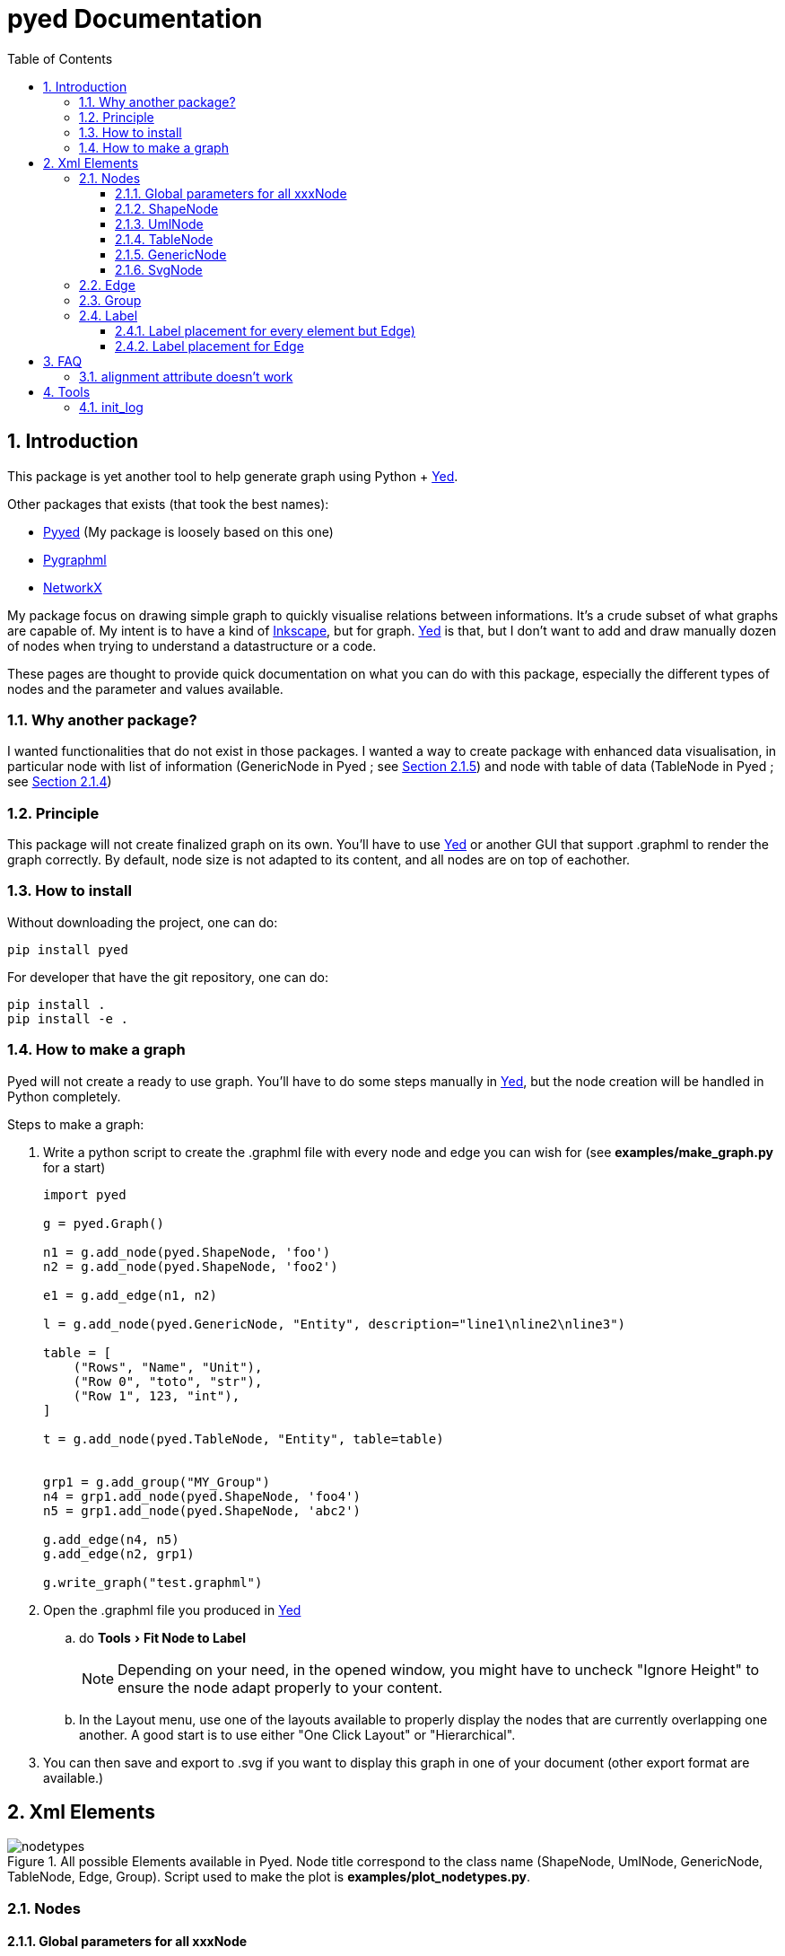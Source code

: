 = pyed Documentation
:sectnums:
:toc: left
:toclevels: 4
:encoding: utf-8
:lang: en
:numbered:
:experimental:
:xrefstyle: short
:source-language: python
:imagesdir:   doc/figures

== Introduction
This package is yet another tool to help generate graph using Python + https://www.yworks.com/products/yed[Yed].

.Other packages that exists (that took the best names):
* https://github.com/jamesscottbrown/pyyed[Pyyed] (My package is loosely based on this one)
* https://github.com/hadim/pygraphml[Pygraphml]
* https://networkx.org/documentation/stable/reference/readwrite/graphml.html[NetworkX]

My package focus on drawing simple graph to quickly visualise relations between informations. It's a crude subset of what graphs are capable of. My intent is to have a kind of https://inkscape.org/release[Inkscape], but for graph. https://www.yworks.com/products/yed[Yed] is that, but I don't want to add and draw manually dozen of nodes when trying to understand a datastructure or a code.

These pages are thought to provide quick documentation on what you can do with this package, especially the different types of nodes and the parameter and values available.

=== Why another package?
I wanted functionalities that do not exist in those packages. I wanted a way to create package with enhanced data visualisation, in particular node with list of information (GenericNode in Pyed ; see <<generic_node>>) and node with table of data (TableNode in Pyed ; see <<table_node>>)

=== Principle
This package will not create finalized graph on its own. You'll have to use https://www.yworks.com/products/yed[Yed] or another GUI that support .graphml to render the graph correctly. By default, node size is not adapted to its content, and all nodes are on top of eachother.



=== How to install
Without downloading the project, one can do:
[source]
----
pip install pyed
----

For developer that have the git repository, one can do:
[source,bash]
----
pip install .
pip install -e .
----

=== How to make a graph
Pyed will not create a ready to use graph. You'll have to do some steps manually in https://www.yworks.com/products/yed[Yed], but the node creation will be handled in Python completely.

.Steps to make a graph:
. Write a python script to create the .graphml file with every node and edge you can wish for (see *examples/make_graph.py* for a start)
+

[source]
----
import pyed

g = pyed.Graph()

n1 = g.add_node(pyed.ShapeNode, 'foo')
n2 = g.add_node(pyed.ShapeNode, 'foo2')

e1 = g.add_edge(n1, n2)

l = g.add_node(pyed.GenericNode, "Entity", description="line1\nline2\nline3")

table = [
    ("Rows", "Name", "Unit"),
    ("Row 0", "toto", "str"),
    ("Row 1", 123, "int"),
]

t = g.add_node(pyed.TableNode, "Entity", table=table)


grp1 = g.add_group("MY_Group")
n4 = grp1.add_node(pyed.ShapeNode, 'foo4')
n5 = grp1.add_node(pyed.ShapeNode, 'abc2')

g.add_edge(n4, n5)
g.add_edge(n2, grp1)

g.write_graph("test.graphml")
----
+
. Open the .graphml file you produced in https://www.yworks.com/products/yed[Yed]
.. do menu:Tools[Fit Node to Label]
+
NOTE: Depending on your need, in the opened window, you might have to uncheck "Ignore Height" to ensure the node adapt properly to your content.
+
.. In the Layout menu, use one of the layouts available to properly display the nodes that are currently overlapping one another. A good start is to use either "One Click Layout" or "Hierarchical".
. You can then save and export to .svg if you want to display this graph in one of your document (other export format are available.)

== Xml Elements

.All possible Elements available in Pyed. Node title correspond to the class name (ShapeNode, UmlNode, GenericNode, TableNode, Edge, Group). Script used to make the plot is *examples/plot_nodetypes.py*.
image::nodetypes.svg[]

=== Nodes
[[Node]]
==== Global parameters for all xxxNode

[[node_parameters]]
.Generic parameters applicable for all xxxNode:
[frame="all",options="header"]
|===
| Parameter Name | Description
| name | Node name (title)
| title_style | dict of all values passed to the title label (see <<label_parameters>>)
| background | Background color as RGB (e.g. '#ffffff') or None if no color
| transparent | Is the node transparent? 'true' or 'false'
| border_color | Border color as RGB (e.g. '#ffffff') or None if no color
| border_type | Border type (e.g. line, the default) (see <<arrowhead>>)
| border_width | Border width in pixel (e.g. '1.0')
| height | advanced parameters not used by default (expect a float as string)
| width | advanced parameters not used by default (expect a float as string)
| x | advanced parameters not used by default (expect a float as string)
| y | advanced parameters not used by default (expect a float as string)
| description | Node description (not displayed in Yed, so I don't know how usefull this is)
| url | Node url (not displayed in Yed, so I don't know how usefull this is)
|===

==== ShapeNode
.Example of ShapeNode. Script used to make the plot is examples/plot_indiv_element.py.
image::shape_node.svg[align="center"]

[source]
----
import pyed

g = pyed.Graph()

g.add_node(pyed.ShapeNode, "foo")
----

.ShapeNode parameters (see <<node_parameters>> for common parameters also applicable):
[frame="all",options="header"]
|===
| Parameter Name | Possible values | Description
| shape | ['rectangle', 'rectangle3d', 'roundrectangle', 'diamond', 'ellipse',
                   'fatarrow', 'fatarrow2', 'hexagon', 'octagon', 'parallelogram',
                   'parallelogram2', 'star5', 'star6', 'star6', 'star8', 'trapezoid',
                   'trapezoid2', 'triangle', 'trapezoid2', 'triangle'] | Shape of the Node (by default, rectangle) (see <<shape>>)
|===

[[shape]]
.shape for ShapeNode or Group. Script used to make the plot is examples/plot_node_shape.py.
image::node_shape.svg[]

==== UmlNode
.Example of UmlNode. Script used to make the plot is examples/plot_indiv_element.py.
image::uml_node.svg[align="center"]

[source]
----
import pyed

g = pyed.Graph()

n3 = g.add_node(pyed.UmlNode, "UmlNode", stereotype="abstract", attributes="foo\nbar", methods="foo()\nbar()")
----

.UmlNode parameters (see <<node_parameters>> for common parameters also applicable):
[frame="all",options="header"]
|===
| Parameter Name | Possible values | Description
| stereotype | text (or empty string) | Class stereotype (e.g. AbstractClass)
| attributes | text (or empty string) | Class attributes
| methods | text (or empty string) | Class methods
|===

[[table_node]]
==== TableNode
.Example of TableNode. Script used to make the plot is examples/plot_indiv_element.py.
image::table_node.svg[align="center"]

[source]
----
import pyed

g = pyed.Graph()

table = [
    ("Rows", "Name", "Unit"),
    ("Row 0", "toto", "str"),
    ("Row 1", 123, "int"),
]

t = g.add_node(pyed.TableNode, "TableNode", table=table)
----


.TableNode parameters (see <<node_parameters>> for common parameters also applicable):
[frame="all",options="header"]
|===
| Parameter Name | Possible values | Description
| table | list(tuple(str)) | Each tuple is a line, each item in tuple is a cell. First line is the header
| table_style | dict | dict of all values passed to the table label (see <<label_parameters>>)
|===

[[generic_node]]
==== GenericNode
.Example of GenericNode. Script used to make the plot is examples/plot_indiv_element.py.
image::generic_node.svg[align="center"]

[source]
----
import pyed

g = pyed.Graph()

l = g.add_node(pyed.GenericNode, "GenericNode", description="line1\nline2\nline3")
----

.GenericNode parameters (see <<node_parameters>> for common parameters also applicable):
[frame="all",options="header"]
|===
| Parameter Name | Possible values | Description
| description | str | Description text
| desc_style | dict | dict of all values passed to the description label (see <<label_parameters>>)
|===

[[svg_node]]
==== SvgNode
.Example of SvgNode. Script used to make the plot is examples/plot_indiv_element.py.
image::svg_node.svg[align="center"]

[source]
----
import pyed

g = pyed.Graph()

n = g.add_node(pyed.SvgNode, "SvgNode", svg_filename="yed_regular_hexagon.svg")
----

.GenericNode parameters (see <<node_parameters>> for common parameters also applicable):
[frame="all",options="header"]
|===
| Parameter Name | Possible values | Description
| svg_filename | str | Absolute or relative path to an SVG file that will be used as node representation.
|===

In Yed, you have an option menu:SVG[Apply SVG size], to make sure the ratio if kept, but this is a one time only option. If you resize, that option is deactivated because you can only keep the original SVG size, and not the original ratio. You can, however, resize while pressing btn:[Shift]. Another option is to set *width* and *height* when defining the *SvgNode*.

=== Edge
.Example of Edge. Script used to make the plot is examples/plot_indiv_element.py.
image::edge.svg[align="center"]

[source]
----
import pyed

g = pyed.Graph()

n1 = g.add_node(pyed.ShapeNode, 'node1 (source)')
n2 = g.add_node(pyed.ShapeNode, 'node2 (target)')

e1 = g.add_edge(n1, n2, label="Edge", label_style={"backgroundColor": "#ffffff"})
----

.Parameters for an Edge:
[frame="all",options="header"]
|===
| Parameter Name | Description
| node1 | Source node object
| node2 | Target node object
| arrowhead | Type of arrow for the target node (see <<arrowhead>>)
| arrowfoot | Type of arrow for the source node (see <<arrowhead>>)
| label | Edge middle label text (no text by default)
| source_label | Edge source label text (no text by default)
| target_label | Edge target label text (no text by default)
| label_style | dict of all values passed to the middle, source or target label (see <<label_parameters>>)
| background | Background color as RGB (e.g. '#ffffff') or None if no color
| color | Line color as RGB (e.g. '#ffffff') or None if no color
| line_type | Edge type (e.g. line, the default) (see <<linetype>>)
| width | Edge width in pixel (e.g. '1.0')

| description | Node description (not displayed in Yed, so I don't know how usefull this is)
| url | Node url (not displayed in Yed, so I don't know how usefull this is)
|===

[[linetype]]
.Line type for edges. Script used to make the plot is examples/plot_edge_linetype.py.
image::edge_linetype.svg[]

[[arrowhead]]
.Arrow type for edges. Script used to make the plot is examples/plot_edge_arrowhead.py.
image::edge_arrowhead.svg[]

=== Group
.Example of Group. Script used to make the plot is examples/plot_indiv_element.py.
image::group.svg[align="center"]

[source]
----
import pyed

g = pyed.Graph()

grp1 = g.add_group("Group")
n4 = grp1.add_node(pyed.ShapeNode, 'foo')
n5 = grp1.add_node(pyed.ShapeNode, 'bar')

e1 = grp1.add_edge(n4, n5)

grp2 = grp1.add_group("2nd group")
----

.Group parameters:
[frame="all",options="header"]
|===
| Parameter Name | Possible values | Description
| name | str | Node name (title)
| shape | 'rectangle' | Shape of the Group (by default, rectangle) (see <<shape>>)
| title_style | dict | dict of all values passed to the title label (see <<label_parameters>>)
| closed | 'true' | 'true' or 'false' (no idea what this does)
| background | None | Background color as RGB (e.g. '#ffffff') or None if no color
| transparent | 'false' | Is the node transparent? 'true' or 'false'
| border_color | '#000000' | Border color as RGB (e.g. '#ffffff') or None if no color
| border_type | 'line' | Border type (e.g. line, the default) (see <<arrowhead>>)
| border_width | '1.0' | Border width in pixel (e.g. '1.0')
| height | '30.0' | advanced parameters not used by default (expect a float as string)
| width | '60.0' | advanced parameters not used by default (expect a float as string)
| x | None | advanced parameters not used by default (expect a float as string)
| y | None | advanced parameters not used by default (expect a float as string)
| description | '' | Node description (not displayed in Yed, so I don't know how usefull this is)
| url | '' | Node url (not displayed in Yed, so I don't know how usefull this is)
|===


[[Label]]
=== Label
This is not a proper element per say, but will be used in all other classes. Every node title, edge label (middle, source and target), description in GenericNode and table in TableNode uses Label under the hood.

NOTE: All these parameters only have an effect inside the Label, and have no effect on the Node the Label is placed in.

.Main Label parameters one can use. For alignment, `autoSizePolicy="node_size"` was used. Script used to make the plot is *examples/plot_label_parameters.py*.
image::label_parameters.svg[]

.Label `autoSizePolicy` values. Script used to make the plot is *examples/plot_label_size.py*.
image::label_size.svg[]

.Example on how to apply those parameter in an actual node:
[source]
----
g.add_node(pyed.ShapeNode, "foo", title_style=dict(fontFamily="Dialog",
rotationAngle="60", underlinedText="true", lineColor=None))
----

[[label_parameters]]
.Label parameters
[frame="all",options="header"]
|===
| Name | Example | Possible values
| alignment | 'center' | ['left', 'center', 'right']
| fontStyle | 'plain' | ['plain', 'bold', 'italic', 'bolditalic']
| underlinedText | 'true' | ['true', 'false']
| lineColor | '#FFde78' | None or a color
| backgroundColor | '#FFde78' | None or a color
| textColor | '#FFde78' | None or a color
| fontFamily | 'Courier' | Font name (don't have a full list)
| rotationAngle | '30' | rotation in degrees from 0 to 360
| fontSize | '20' | positive integer
| autoSizePolicy | 'content' | ['node_width', 'node_size', 'node_height', 'content'] (will not work for labels in an edge)
|===

==== Label placement for every element but Edge)
Every element but Edge mean: Group, ShapeNode, UmlNode, GenericNode and TableNode.

These parameters have an effect on how the Label will be placed with respect to the Node. To that extent, the Label parameter autoSizePolicy do matter (at least for all object except Edge, see <<EdgeLabel>>)

.Label placement for every Element but Edge. Parent node is value for "*modelName*", child node is value for "*modelPosition*". Script used to make the plot is examples/plot_label_placement.py.
image::label_placement.svg[]

[source]
----
g.add_node(pyed.ShapeNode, "foo", title_style={"modelName": "internal", "modelPosition": "t"})
----

.Placement (*modelPosition*) parameters for ShapeNode, Group, UmlNode, GenericNode and TableNode (every element but Edge) depending on the model (*modelName*) selected:
[frame="all",options="header"]
|===
| `modelName` | `modelPosition` Possible values
| internal | ['t', 'b', 'c', 'l', 'r', 'tl', 'tr', 'bl', 'br']
| corners | ['nw', 'ne', 'sw', 'se']
| sandwich | ['n', 's']
| sides | ['n', 'e', 's', 'w']
| eight_pos | ['n', 'e', 's', 'w', 'nw', 'ne', 'sw', 'se']
| custom | None
| free | 'anywhere'
|===

[[EdgeLabel]]
==== Label placement for Edge
Parameter *autoSizePolicy* is not allowed for Label on an Edge

.Placement (*modelPosition*) parameters for Edge only depending on the model (*modelName*) selected:
[frame="all",options="header"]
|===
| `modelName` | `modelPosition` Possible values
| two_pos | ['head', 'tail']
| centered | ['center']
| six_pos | ['shead', 'thead', 'head', 'stail', 'ttail', 'tail']
| three_center | ['center', 'scentr', 'tcentr']
| center_slider | None
| side_slider | None
| free | 'anywhere'
|===

NOTE: `center_slider` and `side_slider` are dynamic placement and you'll have to place them manually in Yed later. As the name suggest, with `center_slider` you'll have to choose different position on the edge while for `side_slider` you'll have to choose positions around the edge (on each side).

.Edge Label placement with model `center_slider`.
image::edge_center_slider_placement.png[]

.Edge Label placement with model `side_slider`.
image::edge_side_slider_placement.png[]

.Label placement for Edge only. Parent node is value for "*modelName*", Edge label is value for "*modelPosition*". Script used to make the plot is examples/plot_edge_label_placement.py.
image::edge_label_placement.svg[]

== FAQ
=== alignment attribute doesn't work
In Label, alignment has no effect if you have `autoSizePolicy="content"` because since the Label tightly fit its content, there's no room for moving the text left or right of the label. You need "*node_size*" or "*node_width*" for alignment to work.

== Tools

[[init_log]]
=== init_log

[source, python]
----
pyed.init_log(log="pyed.log", stdout_loglevel="INFO", file_loglevel="DEBUG")
----

.parameters:
* `log`: filename where to store logs. By default "pyed.log"
* `stdout_loglevel`: log level for standard output (ERROR, WARNING, INFO, DEBUG)
* `file_loglevel`: log level for log file (ERROR, WARNING, INFO, DEBUG)
* [optional] `extra_config`: Set of extra properties to be added to the dict_config for logging


